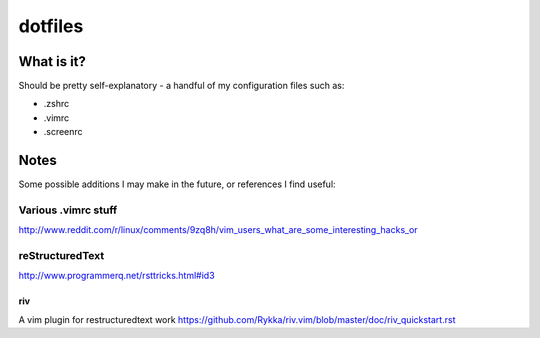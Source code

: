 ========
dotfiles
========

-----------
What is it?
-----------

Should be pretty self-explanatory - a handful of my configuration files such as:

* .zshrc
* .vimrc
* .screenrc

-----
Notes
-----

Some possible additions I may make in the future, or references I find useful:

Various .vimrc stuff
====================

http://www.reddit.com/r/linux/comments/9zq8h/vim_users_what_are_some_interesting_hacks_or

.. code:: vim
    Besides the things others have said, one thing that's nice to have in your vimrc is a few autocommands so you can use vim as a viewer for when silly people send you stupid file formats, my vimrc contains:
    " Read-only .doc through antiword
    autocmd BufReadPre *.doc silent set ro
    autocmd BufReadPost *.doc silent %!antiword "%"

    " Read-only odt/odp through odt2txt
    autocmd BufReadPre *.odt,*.odp silent set ro
    autocmd BufReadPost *.odt,*.odp silent %!odt2txt "%"

    " Read-only pdf through pdftotext
    autocmd BufReadPre *.pdf silent set ro
    autocmd BufReadPost *.pdf silent %!pdftotext -nopgbrk -layout -q -eol unix "%" - | fmt -w78

    " Read-only rtf through unrtf
    autocmd BufReadPre *.rtf silent set ro
    autocmd BufReadPost *.rtf silent %!unrtf --text

reStructuredText
================

http://www.programmerq.net/rsttricks.html#id3

riv
---
A vim plugin for restructuredtext work
https://github.com/Rykka/riv.vim/blob/master/doc/riv_quickstart.rst
